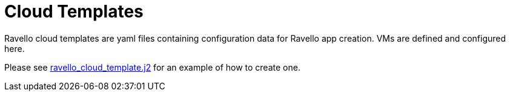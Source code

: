 = Cloud Templates

Ravello cloud templates are yaml files containing configuration data for Ravello app creation. 
VMs are defined and configured here.

Please see 
link:../ansible/configs/bastion-workstation/files/cloud_providers/ravello_cloud_template.j2[ravello_cloud_template.j2] 
for an example of how to create one.

